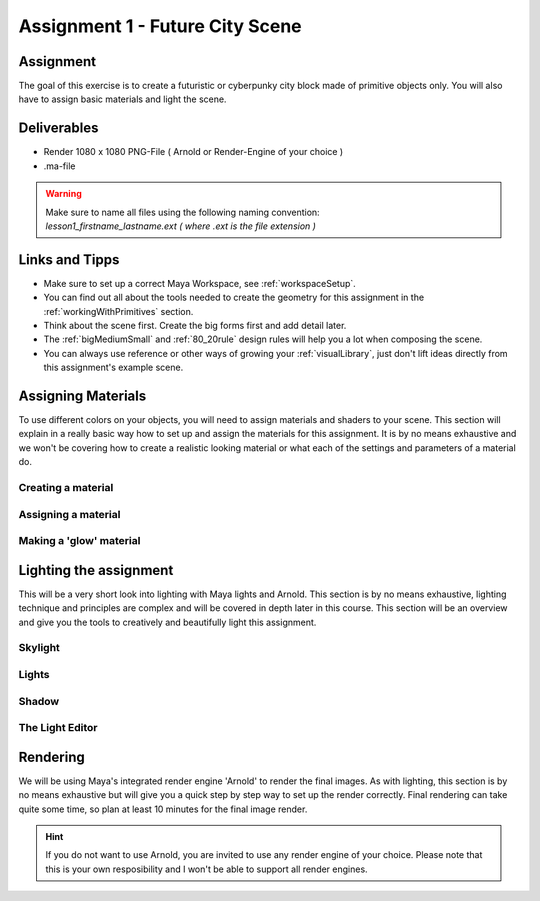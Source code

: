 ################################
Assignment 1 - Future City Scene
################################

.. image:: ./images/primitiveCity_comp_v001.png

**********
Assignment
**********
The goal of this exercise is to create a futuristic or cyberpunky city block made of 
primitive objects only. You will also have to assign basic materials and light the
scene.

************
Deliverables
************

* Render 1080 x 1080 PNG-File ( Arnold or Render-Engine of your choice )
* .ma-file

.. warning::
    | Make sure to name all files using the following naming convention:
    | *lesson1_firstname_lastname.ext ( where .ext is the file extension )*

***************
Links and Tipps
***************

* Make sure to set up a correct Maya Workspace, see :ref:`workspaceSetup`.
* You can find out all about the tools needed to create the geometry for 
  this assignment in the :ref:`workingWithPrimitives` section.
* Think about the scene first. Create the big forms first and add detail later.
* The :ref:`bigMediumSmall` and :ref:`80_20rule` design rules will help you a 
  lot when composing the scene.
* You can always use reference or other ways of growing your :ref:`visualLibrary`,
  just don't lift ideas directly from this assignment's example scene. 

*******************
Assigning Materials
*******************
To use different colors on your objects, you will need to assign materials and shaders
to your scene. This section will explain in a really basic way how to set up and 
assign the materials for this assignment. It is by no means exhaustive and we won't be
covering how to create a realistic looking material or what each of the settings and
parameters of a material do.

Creating a material
===================

Assigning a material
====================

Making a 'glow' material
========================


***********************
Lighting the assignment
***********************
This will be a very short look into lighting with Maya lights and Arnold. This section
is by no means exhaustive, lighting technique and principles are complex and will be 
covered in depth later in this course. 
This section will be an overview and give you the tools to creatively and beautifully 
light this assignment.

Skylight
========

Lights
======

Shadow
======

The Light Editor
================


*********
Rendering
*********
We will be using Maya's integrated render engine 'Arnold' to render the final images.
As with lighting, this section is by no means exhaustive but will give you a quick step
by step way to set up the render correctly. 
Final rendering can take quite some time, so plan at least 10 minutes for the final
image render.

.. hint:: 
    If you do not want to use Arnold, you are invited to use any render engine of
    your choice. Please note that this is your own resposibility and I won't be able
    to support all render engines.
